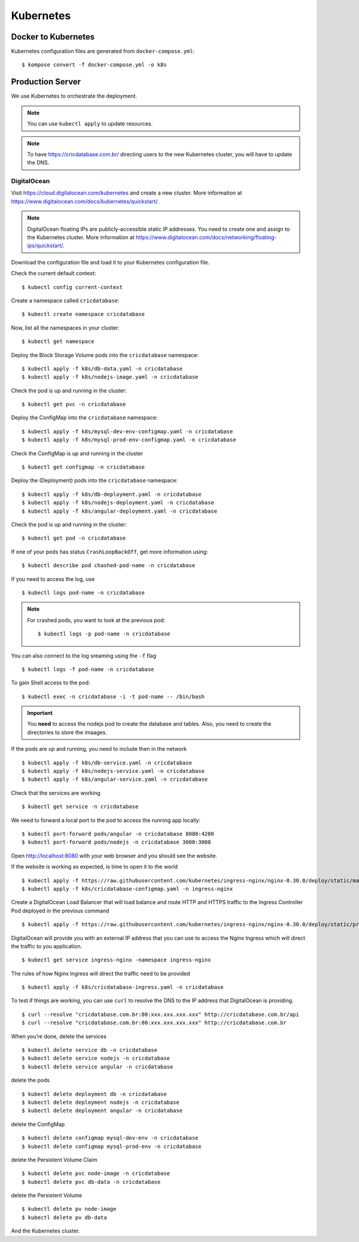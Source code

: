 Kubernetes
==========

Docker to Kubernetes
--------------------

Kubernetes configuration files are generated from ``docker-compose.yml``::

    $ kompose convert -f docker-compose.yml -o k8s

Production Server
-----------------

We use Kubernetes to orchestrate the deployment.

..  note::

    You can use ``kubectl apply``
    to update resources.

..  note::

    To have https://cricdatabase.com.br/ directing users
    to the new Kubernetes cluster,
    you will have to update the DNS.

DigitalOcean
^^^^^^^^^^^^

Visit https://cloud.digitalocean.com/kubernetes
and create a new cluster.
More information at https://www.digitalocean.com/docs/kubernetes/quickstart/.

..  note::

    DigitalOcean floating IPs are publicly-accessible static IP addresses.
    You need to create one and assign to the Kubernetes cluster.
    More information at https://www.digitalocean.com/docs/networking/floating-ips/quickstart/.

Download the configuration file
and load it to your Kubernetes configuration file.

Check the current default context::

    $ kubectl config current-context

Create a namespace called ``cricdatabase``::

    $ kubectl create namespace cricdatabase

Now, list all the namespaces in your cluster::

    $ kubectl get namespace

Deploy the Block Storage Volume pods into the ``cricdatabase`` namespace::

    $ kubectl apply -f k8s/db-data.yaml -n cricdatabase
    $ kubectl apply -f k8s/nodejs-image.yaml -n cricdatabase

Check the pod is up and running in the cluster::

    $ kubectl get pvc -n cricdatabase

Deploy the ConfigMap into the ``cricdatabase`` namespace::

    $ kubectl apply -f k8s/mysql-dev-env-configmap.yaml -n cricdatabase
    $ kubectl apply -f k8s/mysql-prod-env-configmap.yaml -n cricdatabase

Check the ConfigMap is up and running in the cluster ::

    $ kubectl get configmap -n cricdatabase

Deploy the (Deployment) pods into the ``cricdatabase`` namespace::

    $ kubectl apply -f k8s/db-deployment.yaml -n cricdatabase
    $ kubectl apply -f k8s/nodejs-deployment.yaml -n cricdatabase
    $ kubectl apply -f k8s/angular-deployment.yaml -n cricdatabase

Check the pod is up and running in the cluster::

    $ kubectl get pod -n cricdatabase

If one of your pods has status ``CrashLoopBackOff``,
get more information using::

    $ kubectl describe pod chashed-pod-name -n cricdatabase

If you need to access the log,
use ::

    $ kubectl logs pod-name -n cricdatabase

..  note::

    For crashed pods,
    you want to look at the previous pod::

        $ kubectl logs -p pod-name -n cricdatabase

You can also connect to the log sreaming using the ``-f`` flag ::

    $ kubectl logs -f pod-name -n cricdatabase

To gain Shell access to the pod::

    $ kubectl exec -n cricdatabase -i -t pod-name -- /bin/bash

..  important::

    You **need** to access the nodejs pod to create the database
    and tables.
    Also,
    you need to create the directories to store the imaages.

If the pods are up and running,
you need to include then in the network ::

    $ kubectl apply -f k8s/db-service.yaml -n cricdatabase
    $ kubectl apply -f k8s/nodejs-service.yaml -n cricdatabase
    $ kubectl apply -f k8s/angular-service.yaml -n cricdatabase

Check that the services are working ::

    $ kubectl get service -n cricdatabase

We need to forward a local port to the pod
to access the running app locally::

    $ kubectl port-forward pods/angular -n cricdatabase 8080:4200
    $ kubectl port-forward pods/nodejs -n cricdatabase 3000:3000

Open http://localhost:8080 with your web browser
and you should see the website.

If the website is working as expected,
is time to open it to the world ::

    $ kubectl apply -f https://raw.githubusercontent.com/kubernetes/ingress-nginx/nginx-0.30.0/deploy/static/mandatory.yaml
    $ kubectl apply -f k8s/cricdatabase-configmap.yaml -n ingress-nginx

Create a DigitalOcean Load Balancer
that will load balance
and
route HTTP and HTTPS traffic to the Ingress Controller Pod
deployed in the previous command ::

    $ kubectl apply -f https://raw.githubusercontent.com/kubernetes/ingress-nginx/nginx-0.30.0/deploy/static/provider/cloud-generic.yaml

DigitalOcean will provide you with an external IP address
that you can use to access the Nginx Ingress
which will direct the traffic to you application. ::

    $ kubectl get service ingress-nginx -namespace ingress-nginx

The rules of how Nginx Ingress will direct the traffic
need to be provided ::

    $ kubectl apply -f k8s/cricdatabase-ingress.yaml -n cricdatabase

To test if things are working,
you can use ``curl`` to resolve the DNS
to the IP address that DigitalOcean is providing.
::

  $ curl --resolve "cricdatabase.com.br:80:xxx.xxx.xxx.xxx" http://cricdatabase.com.br/api 
  $ curl --resolve "cricdatabase.com.br:80:xxx.xxx.xxx.xxx" http://cricdatabase.com.br

When you’re done,
delete the services ::

    $ kubectl delete service db -n cricdatabase
    $ kubectl delete service nodejs -n cricdatabase
    $ kubectl delete service angular -n cricdatabase

delete the pods ::

    $ kubectl delete deployment db -n cricdatabase
    $ kubectl delete deployment nodejs -n cricdatabase
    $ kubectl delete deployment angular -n cricdatabase

delete the ConfigMap ::

    $ kubectl delete configmap mysql-dev-env -n cricdatabase
    $ kubectl delete configmap mysql-prod-env -n cricdatabase

delete the Persistent Volume Claim ::

    $ kubectl delete pvc node-image -n cricdatabase
    $ kubectl delete pvc db-data -n cricdatabase

delete the Persistent Volume ::

    $ kubectl delete pv node-image
    $ kubectl delete pv db-data

And the Kubernetes cluster.
